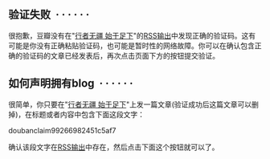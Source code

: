  

** 验证失败  · · · · · ·
   :PROPERTIES:
   :CUSTOM_ID: 验证失败
   :END:

#+BEGIN_HTML
  <div class="indent">
#+END_HTML

很抱歉，豆瓣没有在"[[http://9.douban.com/subject/9346906/][行者无疆
始于足下]]"的[[../../../posts.rss][RSS输出]]中发现正确的验证码。这有可能是你没有正确粘贴验证码，也可能是暂时性的网络故障。你可以在确认包含正确的验证码的文章已经发表后，再次点击页面下方的按钮提交验证。

#+BEGIN_HTML
  </div>
#+END_HTML

** 如何声明拥有blog  · · · · · ·
   :PROPERTIES:
   :CUSTOM_ID: 如何声明拥有blog
   :END:

#+BEGIN_HTML
  <div style="display: none;">
#+END_HTML

#+BEGIN_HTML
  </div>
#+END_HTML

很简单，你只要在"[[../../../][行者无疆
始于足下]]"上发一篇文章(验证成功后这篇文章可以删掉)，在标题或者内容中包含下面这段文字：

doubanclaim99266982451c5af7

确认该段文字在[[../../../posts.rss][RSS输出]]中存在，然后点击下面这个按钮就可以了。
